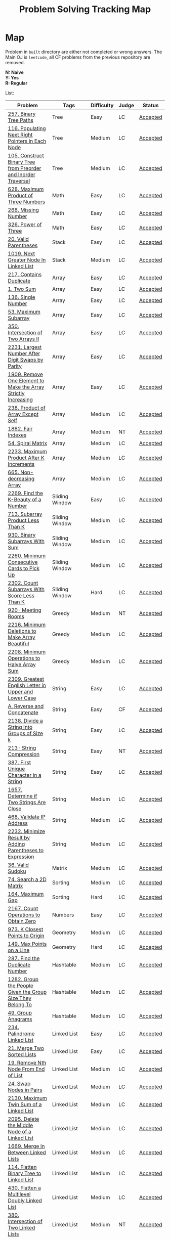 #+TITLE: Problem Solving Tracking Map
#+hugo_tags: "Computer Science"
* Map
Problem in ~built~ directory are either not completed or wrong answers. The Main OJ is
~leetcode~, all CF problems from the previous repository are removed.

*N: Naive* \\
*Y: Yes* \\
*R: Regular*

List:


| Problem                                                        | Tags                 | Difficulty | Judge | Status   |
|----------------------------------------------------------------+----------------------+------------+-------+----------|
| [[https://leetcode.com/problems/binary-tree-paths/][257. Binary Tree Paths]]                                         | Tree                 | Easy       | LC    | [[file:lc/257.binary-tree-paths.cpp][Accepted]] |
| [[https://leetcode.com/problems/populating-next-right-pointers-in-each-node/][116. Populating Next Right Pointers in Each Node]]               | Tree                 | Medium     | LC    | [[file:116.populating-next-right-pointers-in-each-node.cpp][Accepted]] |
| [[https://leetcode.com/problems/construct-binary-tree-from-preorder-and-inorder-traversal/][105. Construct Binary Tree from Preorder and Inorder Traversal]] | Tree                 | Medium     | LC    | [[file:lc/105.construct-binary-tree-from-preorder-and-inorder-traversal.cpp][Accepted]] |
|----------------------------------------------------------------+----------------------+------------+-------+----------|
| [[https://leetcode.com/problems/maximum-product-of-three-numbers/][628. Maximum Product of Three Numbers]]                          | Math                 | Easy       | LC    | [[file:lc/628.maximum-product-of-three-numbers.cpp][Accepted]] |
| [[https://leetcode.com/problems/missing-number/][268. Missing Number]]                                            | Math                 | Easy       | LC    | [[file:lc/268.missing-number.cpp][Accepted]] |
| [[https://leetcode.com/problems/power-of-three/][326. Power of Three]]                                            | Math                 | Easy       | LC    | [[file:lc/326.power-of-three.cpp][Accepted]] |
|----------------------------------------------------------------+----------------------+------------+-------+----------|
| [[https://leetcode.com/problems/valid-parentheses/][20. Valid Parentheses]]                                          | Stack                | Easy       | LC    | [[file:lc/20.valid-parentheses.cpp][Accepted]] |
| [[https://leetcode.com/problems/next-greater-node-in-linked-list/][1019. Next Greater Node In Linked List]]                         | Stack                | Medium     | LC    | [[file:lc/1019.next-greater-node-in-linked-list.cpp][Accepted]] |
|----------------------------------------------------------------+----------------------+------------+-------+----------|
| [[https://leetcode.com/problems/contains-duplicate/][217. Contains Duplicate]]                                        | Array                | Easy       | LC    | [[file:lc/217.contains-duplicate.cpp][Accepted]] |
| [[https://leetcode.com/problems/two-sum/][1. Two Sum]]                                                     | Array                | Easy       | LC    | [[file:lc/1.two-sum.cpp][Accepted]] |
| [[https://leetcode.com/problems/single-number/][136. Single Number]]                                             | Array                | Easy       | LC    | [[file:lc/136.single-number.cpp][Accepted]] |
| [[https://leetcode.com/problems/maximum-subarray/][53. Maximum Subarray]]                                           | Array                | Easy       | LC    | [[file:lc/53.maximum-subarray.cpp][Accepted]] |
| [[https://leetcode.com/problems/intersection-of-two-arrays-ii/][350. Intersection of Two Arrays II]]                             | Array                | Easy       | LC    | [[file:lc/350.intersection-of-two-arrays-ii.cpp][Accepted]] |
| [[https://leetcode.com/problems/largest-number-after-digit-swaps-by-parity/][2231. Largest Number After Digit Swaps by Parity]]               | Array                | Easy       | LC    | [[file:lc/2231.largest-number-after-digit-swaps-by-parity.cs][Accepted]] |
| [[https://leetcode.com/problems/remove-one-element-to-make-the-array-strictly-increasing/][1909. Remove One Element to Make the Array Strictly Increasing]] | Array                | Easy       | LC    | [[file:lc/1909.remove-one-element-to-make-the-array-strictly-increasing.cpp][Accepted]] |
| [[https://leetcode.com/problems/product-of-array-except-self/][238. Product of Array Except Self]]                              | Array                | Medium     | LC    | [[file:lc/238.product-of-array-except-self.cpp][Accepted]] |
| [[https://www.lintcode.com/problem/1882/][1882. Fair Indexes]]                                             | Array                | Medium     | NT    | [[file:nt/1882.cpp][Accepted]] |
| [[https://leetcode.com/problems/spiral-matrix/][54. Spiral Matrix]]                                              | Array                | Medium     | LC    | [[file:lc/54.spiral-matrix.cpp][Accepted]] |
| [[https://leetcode.com/problems/maximum-product-after-k-increments/][2233. Maximum Product After K Increments]]                       | Array                | Medium     | LC    | [[file:lc/2233.maximum-product-after-k-increments.cpp][Accepted]] |
| [[https://leetcode.com/problems/non-decreasing-array/][665. Non-decreasing Array]]                                      | Array                | Medium     | LC    | [[file:lc/665.non-decreasing-array.cpp][Accepted]] |
|----------------------------------------------------------------+----------------------+------------+-------+----------|
| [[https://leetcode.com/problems/find-the-k-beauty-of-a-number/][2269. Find the K-Beauty of a Number]]                            | Sliding Window       | Easy       | LC    | [[file:lc/2269.find-the-k-beauty-of-a-number.cs][Accepted]] |
| [[https://leetcode.com/problems/subarray-product-less-than-k/][713. Subarray Product Less Than K]]                              | Sliding Window       | Medium     | LC    | [[file:lc/713.subarray-product-less-than-k.cpp][Accepted]] |
| [[https://leetcode.com/problems/binary-subarrays-with-sum/][930. Binary Subarrays With Sum]]                                 | Sliding Window       | Medium     | LC    | [[file:lc/930.binary-subarrays-with-sum.cpp][Accepted]] |
| [[https://leetcode.com/problems/minimum-consecutive-cards-to-pick-up/][2260. Minimum Consecutive Cards to Pick Up]]                     | Sliding Window       | Medium     | LC    | [[file:lc/2260.minimum-consecutive-cards-to-pick-up.cpp][Accepted]] |
| [[https://leetcode.com/problems/count-subarrays-with-score-less-than-k/][2302. Count Subarrays With Score Less Than K]]                   | Sliding Window       | Hard       | LC    | [[file:lc/2302-count-subarrays-with-score-less-than-k.cpp][Accepted]] |
|----------------------------------------------------------------+----------------------+------------+-------+----------|
| [[https://www.lintcode.com/problem/920/][920 · Meeting Rooms]]                                            | Greedy               | Medium     | NT    | [[file:nt/920.cpp][Accepted]] |
| [[https://leetcode.com/problems/minimum-deletions-to-make-array-beautiful/][2216. Minimum Deletions to Make Array Beautiful]]                | Greedy               | Medium     | LC    | [[file:lc/2216.minimum-deletions-to-make-array-beautiful.cpp][Accepted]] |
| [[https://leetcode.com/problems/minimum-operations-to-halve-array-sum/][2208. Minimum Operations to Halve Array Sum]]                    | Greedy               | Medium     | LC    | [[file:lc/2208.minimum-operations-to-halve-array-sum.cpp][Accepted]] |
|----------------------------------------------------------------+----------------------+------------+-------+----------|
| [[https://leetcode.com/contest/weekly-contest-298/problems/greatest-english-letter-in-upper-and-lower-case/][2309. Greatest English Letter in Upper and Lower Case]]          | String               | Easy       | LC    | [[file:lc/2309.greatest-english-letter-in-upper-and-lower-case.cpp][Accepted]] |
| [[https://codeforces.com/contest/1634/problem/A][A. Reverse and Concatenate]]                                     | String               | Easy       | CF    | [[file:cf/1634A.cpp][Accepted]] |
| [[https://leetcode.com/contest/weekly-contest-276/problems/divide-a-string-into-groups-of-size-k/][2138. Divide a String Into Groups of Size k]]                    | String               | Easy       | LC    | [[file:lc/2138.divide-a-string-into-groups-of-size-k.cpp][Accepted]] |
| [[https://www.lintcode.com/problem/213/?_from=collection&fromId=185][213 · String Compression]]                                       | String               | Easy       | NT    | [[file:nt/213.cpp][Accepted]] |
| [[https://leetcode.com/problems/first-unique-character-in-a-string/][387. First Unique Character in a String]]                        | String               | Easy       | LC    | [[file:lc/387.first-unique-character-in-a-string.cpp][Accepted]] |
| [[https://leetcode.com/problems/determine-if-two-strings-are-close/][1657. Determine if Two Strings Are Close]]                       | String               | Medium     | LC    | [[file:lc/1657.determine-if-two-strings-are-close.cpp][Accepted]] |
| [[https://leetcode.com/problems/validate-ip-address/][468. Validate IP Address]]                                       | String               | Medium     | LC    | [[file:lc/468.validate-ip-address.cs][Accepted]] |
| [[https://leetcode.com/problems/minimize-result-by-adding-parentheses-to-expression/][2232. Minimize Result by Adding Parentheses to Expression]]      | String               | Medium     | LC    | [[file:lc/2232.minimize-result-by-adding-parentheses-to-expression.cs][Accepted]] |
|----------------------------------------------------------------+----------------------+------------+-------+----------|
| [[https://leetcode.com/problems/valid-sudoku/][36. Valid Sudoku]]                                               | Matrix               | Medium     | LC    | [[file:lc/36.valid-sudoku.cpp][Accepted]] |
|----------------------------------------------------------------+----------------------+------------+-------+----------|
| [[https://leetcode.com/problems/search-a-2d-matrix/][74. Search a 2D Matrix]]                                         | Sorting              | Medium     | LC    | [[file:lc/74.search-a-2d-matrix.cpp][Accepted]] |
| [[https://leetcode.com/problems/maximum-gap/][164. Maximum Gap]]                                               | Sorting              | Hard       | LC    | [[file:lc/164.maximum-gap.cpp][Accepted]] |
|----------------------------------------------------------------+----------------------+------------+-------+----------|
| [[https://leetcode.com/contest/weekly-contest-280/problems/count-operations-to-obtain-zero][2167. Count Operations to Obtain Zero]]                          | Numbers              | Easy       | LC    | [[file:lc/2169.count-operations-to-obtain-zero.cpp][Accepted]] |
|----------------------------------------------------------------+----------------------+------------+-------+----------|
| [[https://leetcode.com/problems/k-closest-points-to-origin/][973. K Closest Points to Origin]]                                | Geometry             | Medium     | LC    | [[file:lc/973.k-closest-points-to-origin.cpp][Accepted]] |
| [[https://leetcode.com/problems/max-points-on-a-line/][149. Max Points on a Line]]                                      | Geometry             | Hard       | LC    | [[file:lc/149.max-points-on-a-line.cpp][Accepted]] |
|----------------------------------------------------------------+----------------------+------------+-------+----------|
| [[https://leetcode.com/problems/find-the-duplicate-number/][287. Find the Duplicate Number]]                                 | Hashtable            | Medium     | LC    | [[file:lc/287.find-the-duplicate-number.cpp][Accepted]] |
| [[https://leetcode.com/problems/group-the-people-given-the-group-size-they-belong-to/][1282. Group the People Given the Group Size They Belong To]]     | Hashtable            | Medium     | LC    | [[file:lc/1282.group-the-people-given-the-group-size-they-belong-to.cpp][Accepted]] |
| [[https://leetcode.com/problems/group-anagrams/][49. Group Anagrams]]                                             | Hashtable            | Medium     | LC    | [[file:lc/49.group-anagrams.cpp][Accepted]] |
|----------------------------------------------------------------+----------------------+------------+-------+----------|
| [[https://leetcode.com/problems/palindrome-linked-list/][234. Palindrome Linked List]]                                    | Linked List          | Easy       | LC    | [[file:lc/234.palindrome-linked-list.cpp][Accepted]] |
| [[https://leetcode.com/problems/merge-two-sorted-lists/][21. Merge Two Sorted Lists]]                                     | Linked List          | Easy       | LC    | [[file:lc/21.merge-two-sorted-lists.cpp][Accepted]] |
| [[https://leetcode.com/problems/remove-nth-node-from-end-of-list/][19. Remove Nth Node From End of List]]                           | Linked List          | Medium     | LC    | [[file:lc/19.remove-nth-node-from-end-of-list.cpp][Accepted]] |
| [[https://leetcode.com/problems/swap-nodes-in-pairs/][24. Swap Nodes in Pairs]]                                        | Linked List          | Medium     | LC    | [[file:lc/24.swap-nodes-in-pairs.cpp][Accepted]] |
| [[https://leetcode.com/problems/maximum-twin-sum-of-a-linked-list/][2130. Maximum Twin Sum of a Linked List]]                        | Linked List          | Medium     | LC    | [[file:lc/2130.maximum-twin-sum-of-a-linked-list.cpp][Accepted]] |
| [[https://leetcode.com/problems/delete-the-middle-node-of-a-linked-list/][2095. Delete the Middle Node of a Linked List]]                  | Linked List          | Medium     | LC    | [[file:lc/2095.delete-the-middle-node-of-a-linked-list.cpp][Accepted]] |
| [[https://leetcode.com/problems/merge-in-between-linked-lists/][1669. Merge In Between Linked Lists]]                            | Linked List          | Medium     | LC    | [[file:lc/1669.merge-in-between-linked-lists.cpp][Accepted]] |
| [[https://leetcode.com/problems/flatten-binary-tree-to-linked-list/][114. Flatten Binary Tree to Linked List]]                        | Linked List          | Medium     | LC    | [[file:lc/144.flatten-binary-tree-to-linked-list.cpp][Accepted]] |
| [[https://leetcode.com/problems/flatten-a-multilevel-doubly-linked-list/][430. Flatten a Multilevel Doubly Linked List]]                   | Linked List          | Medium     | LC    | [[file:lc/430.flatten-a-multilevel-doubly-linked-list.cpp][Accepted]] |
| [[https://www.lintcode.com/problem/380/][380. Intersection of Two Linked Lists]]                          | Linked List          | Medium     | NT    | [[file:nt/380.cpp][Accepted]] |
|----------------------------------------------------------------+----------------------+------------+-------+----------|
| [[https://leetcode.com/problems/longest-mountain-in-array/][845. Longest Mountain in Array]]                                 | Enumeration          | Medium     | LC    | [[file:lc/845.longest-mountain-in-array.cpp][Accepted]] |
|----------------------------------------------------------------+----------------------+------------+-------+----------|
| [[https://leetcode.com/problems/combination-sum/][39. Combination Sum]]                                            | Backtracking         | Medium     | LC    | [[file:lc/39.combination-sum.cpp][Accepted]] |
|----------------------------------------------------------------+----------------------+------------+-------+----------|
| [[https://codeforces.com/contest/1689/problem/A][A - Lex String]]                                                 | Two Pointers         | Easy       | CF    | [[file:cf/798/a.cpp][Accepted]] |
| [[https://leetcode.com/problems/remove-duplicates-from-sorted-array-ii/][80. Remove Duplicates from Sorted Array II]]                     | Two Pointers         | Medium     | LC    | [[file:lc/80.remove-duplicates-from-sorted-array-ii.cpp][Accepted]] |
| [[https://leetcode.com/problems/rotate-array/][189. Rotate Array]]                                              | Two Pointers         | Medium     | LC    | [[file:lc/189.rotate-array.cpp][Accepted]] |
| [[https://leetcode.com/problems/swapping-nodes-in-a-linked-list/][1721. Swapping Nodes in a Linked List]]                          | Two Pointers         | Medium     | LC    | [[file:lc/1721.swapping-nodes-in-a-linked-list.cpp][Accepted]] |
| [[https://leetcode.com/problems/partition-list/][86. Partition List]]                                             | Two Pointers         | Medium     | LC    | [[file:lc/86.partition-list.cpp][Accepted]] |
| [[https://leetcode.com/problems/interval-list-intersections/][986. Interval List Intersections]]                               | Two Pointers         | Medium     | LC    | [[file:lc/986.interval-list-intersections.cpp][Accepted]] |
| [[https://leetcode.com/problems/rearrange-array-elements-by-sign/][2149. Rearrange Array Elements by Sign]]                         | Two Pointers         | Medium     | LC    | [[file:lc/2149.rearrange-array-elements-by-sign.cpp][Accepted]] |
| [[https://leetcode.com/problems/reverse-words-in-a-string/][151. Reverse Words in a String]]                                 | Two Pointers         | Medium     | LC    | [[file:lc/151-reverse-words-in-a-string.cs][Accepted]] |
| [[https://www.lintcode.com/problem/415/][415. Valid Palindrome]]                                          | Two Pointers         | Medium     | NT    | [[file:nt/415.cpp][Accepted]] |
|----------------------------------------------------------------+----------------------+------------+-------+----------|
| [[https://leetcode.com/problems/diameter-of-binary-tree/][543. Diameter of Binary Tree]]                                   | Binary Search        | Easy       | LC    | [[file:lc/543.diameter-of-binary-tree.cpp][Accepted]] |
| [[https://leetcode.com/problems/find-first-and-last-position-of-element-in-sorted-array/][4. Find First and Last Position of Element in Sorted Array]]     | Binary Search        | Medium     | LC    | [[file:lc/34.find-first-and-last-position-of-element-in-sorted-array.cpp][Accepted]] |
| [[https://leetcode.com/problems/search-a-2d-matrix-ii/][240. Search a 2D Matrix II]]                                     | Binary Search        | Medium     | LC    | [[file:lc/240.search-a-2d-matrix-ii.cpp][Accepted]] |
| [[https://leetcode.com/problems/find-minimum-in-rotated-sorted-array/][153. Find Minimum in Rotated Sorted Array]]                      | Binary Search        | Medium     | LC    | [[file:lc/153.find-minimum-in-rotated-sorted-array.cpp][Accepted]] |
| [[https://leetcode.com/problems/find-minimum-in-rotated-sorted-array-ii/][154. Find Minimum in Rotated Sorted Array II]]                   | Binary Search        | Hard       | LC    | [[file:lc/154.find-minimum-in-rotated-sorted-array-ii.cpp][Accepted]] |
|----------------------------------------------------------------+----------------------+------------+-------+----------|
| [[https://leetcode.com/problems/path-sum/][112. Path Sum]]                                                  | Depth-First Search   | Easy       | LC    | [[file:lc/112.path-sum.cpp][Accepted]] |
| [[https://leetcode.com/problems/longest-univalue-path/][687. Longest Univalue Path]]                                     | Depth-First Search   | Medium     | LC    | [[file:lc/687.longest-univalue-path.cpp][Accepted]] |
| [[https://leetcode.com/problems/path-sum-ii/][113. Path Sum II]]                                               | Depth-First Search   | Medium     | LC    | [[file:lc/113.path-sum-ii.cpp][Accepted]] |
| [[https://leetcode.com/problems/path-sum-iii/][437. Path Sum III]]                                              | Depth-First Search   | Medium     | LC    | [[file:lc/437.path-sum-iii.cpp][Accepted]] |
| [[https://leetcode.com/problems/accounts-merge/][721. Accounts Merge]]                                            | Depth-Frist Search   | Medium     | LC    | [[file:lc/721.accounts-merge.cpp][Accepted]] |
| [[https://leetcode.com/problems/all-paths-from-source-to-target/][797. All Paths From Source to Target]]                           | Depth-First Search   | Medium     | LC    | [[file:lc/797.all-paths-from-source-to-target.cpp][Accepted]] |
| [[https://leetcode.com/problems/keys-and-rooms/][841. Keys and Rooms]]                                            | Depth-First Search   | Medium     | LC    | [[file:lc/841.keys-and-rooms.cpp][Accepted]] |
| [[https://leetcode.com/problems/minimum-number-of-vertices-to-reach-all-nodes/][1557. Minimum Number of Vertices to Reach All Nodes]]            | Depth-First Search   | Medium     | LC    | [[file:lc/1557.minimum-number-of-vertices-to-reach-all-nodes.cpp][Accepted]] |
| [[https://leetcode.com/problems/binary-tree-pruning/][814. Binary Tree Pruning]]                                       | Depth-First Search   | Medium     | LC    | [[file:lc/814.binary-tree-pruning.cpp][Accepted]] |
| [[https://www.lintcode.com/problem/1704/][1704. Range Sum of BST]]                                         | Depth-First Search   | Medium     | NT    | [[file:nt/1704.cpp][Accepted]] |
| [[https://leetcode.com/problems/create-binary-tree-from-descriptions/][2196. Create Binary Tree From Descriptions]]                     | Depth-First Search   | Medium     | LC    | [[file:lc/2196.create-binary-tree-from-descriptions.cpp][Accepted]] |
| [[https://www.lintcode.com/problem/1862/?_from=problem_tag&fromId=undefined][1862. Time to Flower Tree]]                                      | Depth-First Search   | Medium     | NT    | [[file:nt/1862.cpp][Accepted]] |
| [[https://leetcode.com/problems/number-of-islands/][200. Number of Islands]]                                         | Depth-First Search   | Medium     | LC    | [[file:lc/200.number-of-islands.cpp][Accepted]] |
| [[https://www.lintcode.com/problem/860/?_from=collection&fromId=185][860 · Number of Distinct Islands]]                               | Depth-First Search   | Medium     | NT    | [[file:nt/860.cpp][Accepted]] |
| [[https://leetcode.com/problems/binary-tree-cameras/][968. Binary Tree Cameras]]                                       | Depth-First Search   | Hard       | LC    | [[file:lc/968.binary-tree-cameras.cpp][Accepted]] |
|----------------------------------------------------------------+----------------------+------------+-------+----------|
| [[https://leetcode.com/problems/best-time-to-buy-and-sell-stock/][121. Best Time to Buy and Sell Stock]]                           | Dynamic Programming  | Easy       | LC    | [[file:lc/121.best-time-to-buy-and-sell-stock.cpp][Accepted]] |
| [[https://leetcode.com/problems/integer-replacement/][397. Integer Replacement]]                                       | Dynamic Programming  | Medium     | LC    | [[file:lc/397.integer-replacement.cpp][Accepted]] |
| [[https://leetcode.com/problems/maximum-sum-circular-subarray/][918. Maximum Sum Circular Subarray]]                             | Dyanmic Programming  | Medium     | LC    | [[file:lc/918.maximum-sum-circular-subarray.cpp][Accepted]] |
| [[https://leetcode.com/problems/unique-paths/][62. Unique Paths]]                                               | Dynamic Programming  | Medium     | LC    | [[file:lc/62.unique-paths.cpp][Accepted]] |
| [[https://leetcode.com/problems/minimum-jumps-to-reach-home/][1654. Minimum Jumps to Reach Home]]                              | Dynamic Programming  | Medium     | LC    | [[file:built/1654.minimum-jumps-to-reach-home.cpp][TBS]]      |
|----------------------------------------------------------------+----------------------+------------+-------+----------|
| [[https://leetcode.com/problems/deepest-leaves-sum/][1302. Deepest Leaves Sum]]                                       | Breadth-First Search | Medium     | LC    | [[file:lc/1302.deepest-leaves-sum.cpp][Accepted]] |
| [[https://leetcode.com/problems/binary-tree-level-order-traversal/][102. Binary Tree Level Order Traversal]]                         | Breadth-First Search | Medium     | LC    | [[file:lc/102.binary-tree-level-order-traversal.cpp][Accepted]] |
| [[https://leetcode.com/problems/binary-tree-level-order-traversal-ii/][107. Binary Tree Level Order Traversal II]]                      | Breadth-First Search | Medium     | LC    | [[file:lc/107.binary-tree-level-order-traversal-ii.cpp][Accepted]] |
| [[https://leetcode.com/problems/n-ary-tree-level-order-traversal/][429. N-ary Tree Level Order Traversal]]                          | Breadth-First Search | Medium     | LC    | [[file:lc/429.n-ary-tree-level-order-traversal.cpp][Accepted]] |
| [[https://leetcode.com/problems/populating-next-right-pointers-in-each-node/][116. Populating Next Right Pointers in Each Node]]               | Breadth-First Search | Medium     | LC    | [[file:lc/166.populating-next-right-pointers-in-each-node.cpp][Accepted]] |
| [[https://leetcode.com/problems/binary-tree-zigzag-level-order-traversal/][103. Binary Tree Zigzag Level Order Traversal]]                  | Breadth-First Search | Medium     | LC    | [[file:lc/103.binary-tree-zigzag-level-order-traversal.cpp][Accepted]] |
|----------------------------------------------------------------+----------------------+------------+-------+----------|
| [[https://leetcode.com/problems/kth-largest-element-in-an-array/][215. Kth Largest Element in an Array]]                           | Heap                 | Medium     | LC    | [[file:lc/215.kth-largest-element-in-an-array.cpp][Accepted]] |
| [[https://leetcode.com/problems/maximum-absolute-sum-of-any-subarray/][1749. Maximum Absolute Sum of Any Subarray]]                     | Heap                 | Medium     | LC    | [[file:lc/1749.maximum-absolute-sum-of-any-subarray.cpp][Accepted]] |
|----------------------------------------------------------------+----------------------+------------+-------+----------|

* To Be Solved
|------------------------------------------------+---------------------+------------+-------+----------|
| Problem                                        | Tags                | Difficulty | Judge | Statue   |
|------------------------------------------------+---------------------+------------+-------+----------|
| [[https://leetcode.com/problems/merge-k-sorted-lists/solution/][23. Merge k Sorted Lists]]                       | Linked List         | Hard       | LC    | TBS      |
|------------------------------------------------+---------------------+------------+-------+----------|
| [[https://leetcode.com/problems/text-justification/][68. Text Justification]]                         | Array               | Medium     | LC    | TBS      |
|------------------------------------------------+---------------------+------------+-------+----------|
| [[https://leetcode.com/problems/rotating-the-box/][1861. Rotating the Box]]                         | Matrix              | Medium     | LC    | [[file:lc/1861.rotating-the-box.cpp][TBS]]      |
|------------------------------------------------+---------------------+------------+-------+----------|
| [[https://leetcode.com/problems/valid-parenthesis-string/][678. Valid Parenthesis String]]                  | Stack               | Medium     | LC    | [[file:lc/678.valid-parenthesis-string.cpp][TBS]]      |
|------------------------------------------------+---------------------+------------+-------+----------|
| [[https://leetcode.com/problems/find-all-anagrams-in-a-string/][438. Find All Anagrams in a String]]             | String              | Medium     | LC    | [[file:built/438.find-all-anagrams-in-a-string.cpp][TBS]]      |
|------------------------------------------------+---------------------+------------+-------+----------|
| [[https://leetcode.com/problems/3sum/][15. 3Sums]]                                      | Two Pointers        | Medium     | LC    | [[file:built/15.3sums.cpp][TBS]]      |
|------------------------------------------------+---------------------+------------+-------+----------|
| [[https://leetcode.com/problems/subsets-ii/][90. Subsets II]]                                 | Backtracking        | Medium     | LC    | [[file:built/99.subsets-ii.cpp][TBS]]      |
|------------------------------------------------+---------------------+------------+-------+----------|
| [[https://leetcode.com/problems/decode-ways/][91. Decode Ways]]                                | Dynamic Programming | Medium     | LC    | [[file:built/91.decode-ways.cpp][TBS]]      |
| [[https://leetcode.com/problems/ways-to-make-a-fair-array][1664. Ways to Make a Fair Array]]                | Dynamic Programming | Medium     | LC    | [[file:lc/1664.ways-to-make-a-fair-array.cpp][TBS]]      |
|------------------------------------------------+---------------------+------------+-------+----------|
| [[https://leetcode.com/problems/vertical-order-traversal-of-a-binary-tree/#:~:text=The%20vertical%20order%20traversal%20of%20a%20binary%20tree%20is%20a,these%20nodes%20by%20their%20values.][987. Vertical Order Traversal of a Binary Tree]] | Depth-First Search  | Hard       | LC    | [[file:987.vertical-order-traversal-of-a-binary-tree.cpp][TBS]]      |
|------------------------------------------------+---------------------+------------+-------+----------|
| [[https://leetcode.com/problems/design-browser-history/][1472. Design Browser History]]                   | Design              | Medium     | LC    | [[file:lc/1472.design-browser-history.cpp][TBS]]      |
|------------------------------------------------+---------------------+------------+-------+----------|
| [[https://leetcode.com/problems/insertion-sort-list/][147. Insertion Sort List]]                       | Sorting             | Medium     | LC    | [[file:lc/147.insertion-sort-list.cpp][TBS]]      |
|------------------------------------------------+---------------------+------------+-------+----------|
| [[https://www.lintcode.com/problem/919/?_from=collection&fromId=185][919 · Meeting Rooms II]]                         | Greedy              | Medium     | NT    | [[file:nt/919.cpp][TBS]]      |
|------------------------------------------------+---------------------+------------+-------+----------|
| [[https://leetcode.com/problems/number-of-provinces/][547. Number of Provinces]]                       | Depth-First Search  | Medium     | LC    | [[file:lc/547.number-of-provinces.cpp][TBS]]      |
| [[https://leetcode.com/problems/shortest-bridge/][934. Shortest Bridge]]                           | Depth-First Search  | Medium     | LC    | TBS      |
|------------------------------------------------+---------------------+------------+-------+----------|

* Solve Again
|----------------------------------------------+---------------+------------+-------+----------|
| Problem                                      | Tags          | Difficulty | Judge | Statue   |
| [[https://leetcode.com/problems/find-minimum-in-rotated-sorted-array/][153. Find Minimum in Rotated Sorted Array]]    | Binary Search | Medium     | LC    | [[file:lc/153.find-minimum-in-rotated-sorted-array.cpp][Accepted]] |
| [[https://leetcode.com/problems/find-minimum-in-rotated-sorted-array-ii/][154. Find Minimum in Rotated Sorted Array II]] | Binary Search | Medium     | LC    | [[file:lc/154.find-minimum-in-rotated-sorted-array-ii.cpp][Accepted]] |
* What to Study
| Topic              | Difficulty | R.I (For SW engineering) | Set |
|--------------------+------------+--------------------------+-----|
| Two Pointers       | Medium     | High                     | [[https://leetcode.com/tag/two-pointers/][LC]]  |
| BFS                | Low        | High                     | [[https://leetcode.com/tag/breadth-first-search/][LC]]  |
| DFS                | Medium     | High                     | [[https://leetcode.com/tag/depth-first-search/][LC]]  |
| Graphs             | Medium     | High                     | [[https://leetcode.com/tag/graph/][LC]]  |
| Heap               | Medium     | Medium                   | [[https://leetcode.com/tag/heap-priority-queue/][LC]]  |
| Binay Search       | Medium     | Medium                   | [[https://leetcode.com/tag/binary-search/][LC]]  |
| Divide and Conquer | High       | Low                      | [[https://leetcode.com/tag/divide-and-conquer/][LC]]  |
| Linked List        | Low        | High                     | [[https://leetcode.com/tag/Linked-List/][LC]]  |
| Hash               | Medium     | High                     | [[https://leetcode.com/tag/hash-table/][LC]]  |
| DP                 | High       | Low                      | [[https://leetcode.com/tag/sorting/][LC]]  |
| Trie               | Medium     | Medium                   | [[https://leetcode.com/tag/trie/][LC]]  |
| Union Find         | Medium     | Low                      | [[https://leetcode.com/tag/union-find/][LC]]  |
| Recursion          | -          | -                        | [[https://leetcode.com/tag/recursion/][LC]]  |
| Stack              | -          | -                        | [[https://leetcode.com/tag/monotonic-stack/][LC]]  |
| BST                | -          | -                        | [[https://leetcode.com/tag/binary-search-tree/][LC]]  |
| Orderd Set         | -          | -                        | [[https://leetcode.com/tag/ordered-set/][LC]]  |
| Divide and Conquer | -          | -                        | [[https://leetcode.com/tag/divide-and-conquer/][LC]]  |
| Backtracking       | -          | -                        | [[https://leetcode.com/tag/backtracking/][LC]]  |
|--------------------+------------+--------------------------+-----|
* To Cover
** TODO Math
** TODO Combination
** TODO combinatorial search
** TODO permutation
** TODO Trie
** TODO Union Find
** TODO Greedy [0/1]
*** [ ] https://leetcode.com/problems/maximum-number-of-events-that-can-be-attended/

** TODO Heap [0/3]
*** [ ] https://leetcode.com/problems/max-value-of-equation/ :heap:
*** [ ] https://leetcode.com/problems/find-median-from-data-stream/ :heap:
*** [ ] https://leetcode.com/problems/daily-temperatures/ :stack:

** TODO Sorting [0/7]
*** [ ] [[https://leetcode.com/problems/sort-colors/][https://leetcode.com/problems/sort-colors/]]
*** [ ] https://leetcode.com/problems/partition-list/
*** [ ] [[https://leetcode.com/problems/maximum-performance-of-a-team/][https://leetcode.com/problems/maximum-performance-of-a-team/]]
*** [ ] https://leetcode.com/problems/pancake-sorting/
*** [ ] https://leetcode.com/problems/sort-list/
*** [ ] https://leetcode.com/problems/partition-array-according-to-given-pivot

** TODO [[https://leetcode.com/problems/longest-palindromic-substring/][Dynamic Programming]]
* Problems Overall

| Type               | Percentage |
| DFS                |       16.8 |
| Basic Programming  |       12.6 |
| Pointers           |       10.5 |
| Linked List        |        6.3 |
| BFS                |        4.9 |
| Math               |        4.9 |
| Hash               |        4.2 |
| Binary Search      |        3.5 |
| Stack              |        3.5 |
| DP                 |        2.8 |
| Heap               |        2.8 |
| Bit manipulation   |        2.1 |
| Matrix             |        2.1 |
| Divide and Conquer |        0.7 |
| Prefix Sum         |        0.7 |

Others:
- Heap
- Stack (monotonic)
- Stack
- Tire
- Prefix Sum
- Graph
- Sorting
- Divide and Conquer
